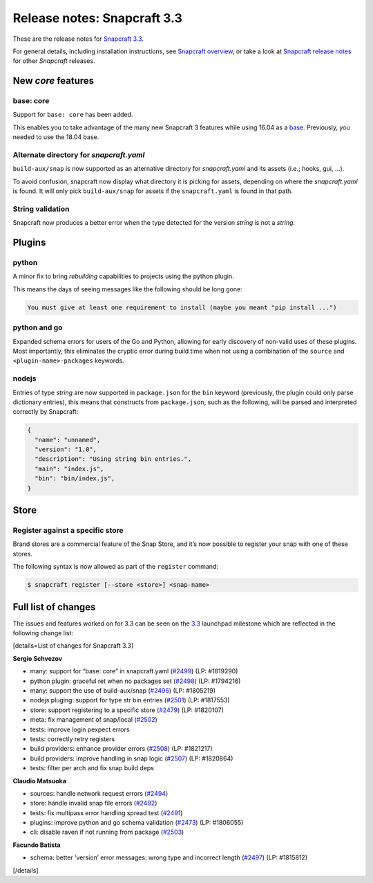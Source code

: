 .. 10725.md

.. \_release-notes-snapcraft-3-3:

Release notes: Snapcraft 3.3
============================

These are the release notes for `Snapcraft 3.3 <https://github.com/snapcore/snapcraft/releases/tag/3.3>`__.

For general details, including installation instructions, see `Snapcraft overview <snapcraft-overview.md>`__, or take a look at `Snapcraft release notes <snapcraft-release-notes.md>`__ for other *Snapcraft* releases.

New *core* features
-------------------

base: core
~~~~~~~~~~

Support for ``base: core`` has been added.

This enables you to take advantage of the many new Snapcraft 3 features while using 16.04 as a `base <snapcraft-overview.md#base-snap>`__. Previously, you needed to use the 18.04 base.

Alternate directory for *snapcraft.yaml*
~~~~~~~~~~~~~~~~~~~~~~~~~~~~~~~~~~~~~~~~

``build-aux/snap`` is now supported as an alternative directory for *snapcraft.yaml* and its assets (i.e.; hooks, gui, …).

To avoid confusion, snapcraft now display what directory it is picking for assets, depending on where the *snapcraft.yaml* is found. It will only pick ``build-aux/snap`` for assets if the ``snapcraft.yaml`` is found in that path.

String validation
~~~~~~~~~~~~~~~~~

Snapcraft now produces a better error when the type detected for the version *string* is not a *string*.

Plugins
-------

python
~~~~~~

A minor fix to bring *rebuilding* capabilities to projects using the python plugin.

This means the days of seeing messages like the following should be long gone:

.. code:: bash

   You must give at least one requirement to install (maybe you meant "pip install ...")

python and go
~~~~~~~~~~~~~

Expanded schema errors for users of the Go and Python, allowing for early discovery of non-valid uses of these plugins. Most importantly, this eliminates the cryptic error during build time when not using a combination of the ``source`` and ``<plugin-name>-packages`` keywords.

nodejs
~~~~~~

Entries of type *string* are now supported in ``package.json`` for the ``bin`` keyword (previously, the plugin could only parse dictionary entries), this means that constructs from ``package.json``, such as the following, will be parsed and interpreted correctly by Snapcraft:

.. code:: json

   {
     "name": "unnamed",
     "version": "1.0",
     "description": "Using string bin entries.",
     "main": "index.js",
     "bin": "bin/index.js",
   }

Store
-----

Register against a specific store
~~~~~~~~~~~~~~~~~~~~~~~~~~~~~~~~~

Brand stores are a commercial feature of the Snap Store, and it’s now possible to register your snap with one of these stores.

The following syntax is now allowed as part of the ``register`` command:

.. code:: bash

   $ snapcraft register [--store <store>] <snap-name>

Full list of changes
--------------------

The issues and features worked on for 3.3 can be seen on the `3.3 <https://bugs.launchpad.net/snapcraft/+milestone/3.3>`__ launchpad milestone which are reflected in the following change list:

[details=List of changes for Snapcraft 3.3]

**Sergio Schvezov**

-  many: support for “base: core” in snapcraft.yaml (`#2499 <https://github.com/snapcore/snapcraft/pull/2499>`__) (LP: #1819290)
-  python plugin: graceful ret when no packages set (`#2498 <https://github.com/snapcore/snapcraft/pull/2498>`__) (LP: #1794216)
-  many: support the use of build-aux/snap (`#2496 <https://github.com/snapcore/snapcraft/pull/2496>`__) (LP: #1805219)
-  nodejs pluging: support for type str bin entries (`#2501 <https://github.com/snapcore/snapcraft/pull/2501>`__) (LP: #1817553)
-  store: support registering to a specific store (`#2479 <https://github.com/snapcore/snapcraft/pull/2479>`__) (LP: #1820107)
-  meta: fix management of snap/local (`#2502 <https://github.com/snapcore/snapcraft/pull/2502>`__)
-  tests: improve login pexpect errors
-  tests: correctly retry registers
-  build providers: enhance provider errors (`#2508 <https://github.com/snapcore/snapcraft/pull/2508>`__) (LP: #1821217)
-  build providers: improve handling in snap logic (`#2507 <https://github.com/snapcore/snapcraft/pull/2507>`__) (LP: #1820864)
-  tests: filter per arch and fix snap build deps

**Claudio Matsuoka**

-  sources: handle network request errors (`#2494 <https://github.com/snapcore/snapcraft/pull/2494>`__)
-  store: handle invalid snap file errors (`#2492 <https://github.com/snapcore/snapcraft/pull/2492>`__)
-  tests: fix multipass error handling spread test (`#2491 <https://github.com/snapcore/snapcraft/pull/2491>`__)
-  plugins: improve python and go schema validation (`#2473 <https://github.com/snapcore/snapcraft/pull/2473>`__) (LP: #1806055)
-  cli: disable raven if not running from package (`#2503 <https://github.com/snapcore/snapcraft/pull/2503>`__)

**Facundo Batista**

-  schema: better ‘version’ error messages: wrong type and incorrect length (`#2497 <https://github.com/snapcore/snapcraft/pull/2497>`__)
   (LP: #1815812)

[/details]
